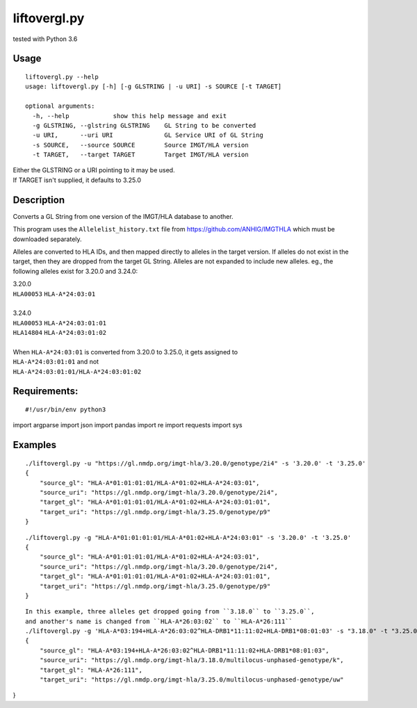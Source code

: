 liftovergl.py
=============
tested with Python 3.6

Usage
-----
::

   liftovergl.py --help
   usage: liftovergl.py [-h] [-g GLSTRING | -u URI] -s SOURCE [-t TARGET]
   
   optional arguments:
     -h, --help            show this help message and exit
     -g GLSTRING, --glstring GLSTRING    GL String to be converted
     -u URI,      --uri URI              GL Service URI of GL String
     -s SOURCE,   --source SOURCE        Source IMGT/HLA version
     -t TARGET,   --target TARGET        Target IMGT/HLA version
  
| Either the GLSTRING or a URI pointing to it may be used.
| If TARGET isn't supplied, it defaults to 3.25.0

Description
-----------
Converts a GL String from one version of the IMGT/HLA database to another.

This program uses the ``Allelelist_history.txt`` file from
https://github.com/ANHIG/IMGTHLA
which must be downloaded separately.

Alleles are converted to HLA IDs, and then mapped directly to alleles
in the target version. If alleles do not exist in the target, then they are
dropped from the target GL String. Alleles are not expanded to include new
alleles. eg., the following alleles exist for 3.20.0 and 3.24.0:

| 3.20.0
| ``HLA00053``  ``HLA-A*24:03:01``
| 
| 3.24.0
| ``HLA00053``  ``HLA-A*24:03:01:01``
| ``HLA14804``  ``HLA-A*24:03:01:02``
|
| When ``HLA-A*24:03:01`` is converted from 3.20.0 to 3.25.0, it gets assigned to
| ``HLA-A*24:03:01:01``  and not
| ``HLA-A*24:03:01:01/HLA-A*24:03:01:02``

Requirements:
------------
::

#!/usr/bin/env python3
import argparse
import json
import pandas
import re
import requests
import sys


Examples
--------
::

   ./liftovergl.py -u "https://gl.nmdp.org/imgt-hla/3.20.0/genotype/2i4" -s '3.20.0' -t '3.25.0'
   {
       "source_gl": "HLA-A*01:01:01:01/HLA-A*01:02+HLA-A*24:03:01",
       "source_uri": "https://gl.nmdp.org/imgt-hla/3.20.0/genotype/2i4",
       "target_gl": "HLA-A*01:01:01:01/HLA-A*01:02+HLA-A*24:03:01:01",
       "target_uri": "https://gl.nmdp.org/imgt-hla/3.25.0/genotype/p9"
   }

::

   ./liftovergl.py -g "HLA-A*01:01:01:01/HLA-A*01:02+HLA-A*24:03:01" -s '3.20.0' -t '3.25.0'
   {
       "source_gl": "HLA-A*01:01:01:01/HLA-A*01:02+HLA-A*24:03:01",
       "source_uri": "https://gl.nmdp.org/imgt-hla/3.20.0/genotype/2i4",
       "target_gl": "HLA-A*01:01:01:01/HLA-A*01:02+HLA-A*24:03:01:01",
       "target_uri": "https://gl.nmdp.org/imgt-hla/3.25.0/genotype/p9"
   }

::

   In this example, three alleles get dropped going from ``3.18.0`` to ``3.25.0``,
   and another's name is changed from ``HLA-A*26:03:02`` to ``HLA-A*26:111``  
   ./liftovergl.py -g 'HLA-A*03:194+HLA-A*26:03:02^HLA-DRB1*11:11:02+HLA-DRB1*08:01:03' -s "3.18.0" -t "3.25.0"
   {
       "source_gl": "HLA-A*03:194+HLA-A*26:03:02^HLA-DRB1*11:11:02+HLA-DRB1*08:01:03",
       "source_uri": "https://gl.nmdp.org/imgt-hla/3.18.0/multilocus-unphased-genotype/k",
       "target_gl": "HLA-A*26:111",
       "target_uri": "https://gl.nmdp.org/imgt-hla/3.25.0/multilocus-unphased-genotype/uw"
}
